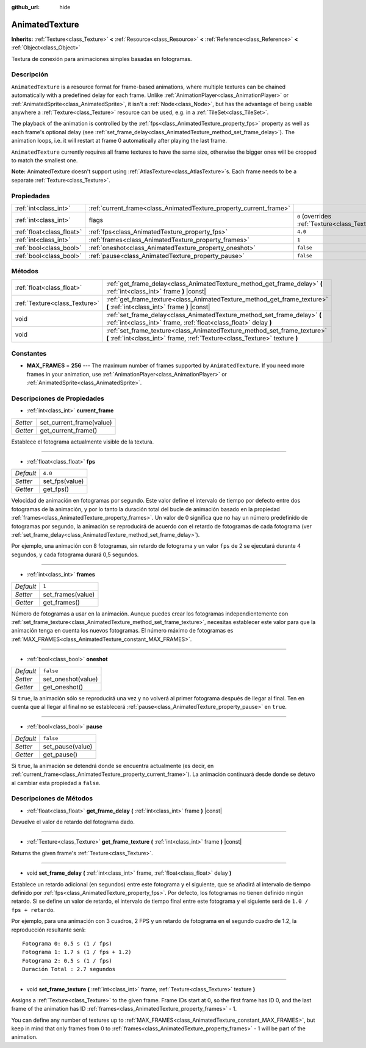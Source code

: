 :github_url: hide

.. Generated automatically by doc/tools/make_rst.py in Godot's source tree.
.. DO NOT EDIT THIS FILE, but the AnimatedTexture.xml source instead.
.. The source is found in doc/classes or modules/<name>/doc_classes.

.. _class_AnimatedTexture:

AnimatedTexture
===============

**Inherits:** :ref:`Texture<class_Texture>` **<** :ref:`Resource<class_Resource>` **<** :ref:`Reference<class_Reference>` **<** :ref:`Object<class_Object>`

Textura de conexión para animaciones simples basadas en fotogramas.

Descripción
----------------------

``AnimatedTexture`` is a resource format for frame-based animations, where multiple textures can be chained automatically with a predefined delay for each frame. Unlike :ref:`AnimationPlayer<class_AnimationPlayer>` or :ref:`AnimatedSprite<class_AnimatedSprite>`, it isn't a :ref:`Node<class_Node>`, but has the advantage of being usable anywhere a :ref:`Texture<class_Texture>` resource can be used, e.g. in a :ref:`TileSet<class_TileSet>`.

The playback of the animation is controlled by the :ref:`fps<class_AnimatedTexture_property_fps>` property as well as each frame's optional delay (see :ref:`set_frame_delay<class_AnimatedTexture_method_set_frame_delay>`). The animation loops, i.e. it will restart at frame 0 automatically after playing the last frame.

\ ``AnimatedTexture`` currently requires all frame textures to have the same size, otherwise the bigger ones will be cropped to match the smallest one.

\ **Note:** AnimatedTexture doesn't support using :ref:`AtlasTexture<class_AtlasTexture>`\ s. Each frame needs to be a separate :ref:`Texture<class_Texture>`.

Propiedades
----------------------

+---------------------------+--------------------------------------------------------------------+----------------------------------------------------------------+
| :ref:`int<class_int>`     | :ref:`current_frame<class_AnimatedTexture_property_current_frame>` |                                                                |
+---------------------------+--------------------------------------------------------------------+----------------------------------------------------------------+
| :ref:`int<class_int>`     | flags                                                              | ``0`` (overrides :ref:`Texture<class_Texture_property_flags>`) |
+---------------------------+--------------------------------------------------------------------+----------------------------------------------------------------+
| :ref:`float<class_float>` | :ref:`fps<class_AnimatedTexture_property_fps>`                     | ``4.0``                                                        |
+---------------------------+--------------------------------------------------------------------+----------------------------------------------------------------+
| :ref:`int<class_int>`     | :ref:`frames<class_AnimatedTexture_property_frames>`               | ``1``                                                          |
+---------------------------+--------------------------------------------------------------------+----------------------------------------------------------------+
| :ref:`bool<class_bool>`   | :ref:`oneshot<class_AnimatedTexture_property_oneshot>`             | ``false``                                                      |
+---------------------------+--------------------------------------------------------------------+----------------------------------------------------------------+
| :ref:`bool<class_bool>`   | :ref:`pause<class_AnimatedTexture_property_pause>`                 | ``false``                                                      |
+---------------------------+--------------------------------------------------------------------+----------------------------------------------------------------+

Métodos
--------------

+-------------------------------+---------------------------------------------------------------------------------------------------------------------------------------------------------+
| :ref:`float<class_float>`     | :ref:`get_frame_delay<class_AnimatedTexture_method_get_frame_delay>` **(** :ref:`int<class_int>` frame **)** |const|                                    |
+-------------------------------+---------------------------------------------------------------------------------------------------------------------------------------------------------+
| :ref:`Texture<class_Texture>` | :ref:`get_frame_texture<class_AnimatedTexture_method_get_frame_texture>` **(** :ref:`int<class_int>` frame **)** |const|                                |
+-------------------------------+---------------------------------------------------------------------------------------------------------------------------------------------------------+
| void                          | :ref:`set_frame_delay<class_AnimatedTexture_method_set_frame_delay>` **(** :ref:`int<class_int>` frame, :ref:`float<class_float>` delay **)**           |
+-------------------------------+---------------------------------------------------------------------------------------------------------------------------------------------------------+
| void                          | :ref:`set_frame_texture<class_AnimatedTexture_method_set_frame_texture>` **(** :ref:`int<class_int>` frame, :ref:`Texture<class_Texture>` texture **)** |
+-------------------------------+---------------------------------------------------------------------------------------------------------------------------------------------------------+

Constantes
--------------------

.. _class_AnimatedTexture_constant_MAX_FRAMES:

- **MAX_FRAMES** = **256** --- The maximum number of frames supported by ``AnimatedTexture``. If you need more frames in your animation, use :ref:`AnimationPlayer<class_AnimationPlayer>` or :ref:`AnimatedSprite<class_AnimatedSprite>`.

Descripciones de Propiedades
--------------------------------------------------------

.. _class_AnimatedTexture_property_current_frame:

- :ref:`int<class_int>` **current_frame**

+----------+--------------------------+
| *Setter* | set_current_frame(value) |
+----------+--------------------------+
| *Getter* | get_current_frame()      |
+----------+--------------------------+

Establece el fotograma actualmente visible de la textura.

----

.. _class_AnimatedTexture_property_fps:

- :ref:`float<class_float>` **fps**

+-----------+----------------+
| *Default* | ``4.0``        |
+-----------+----------------+
| *Setter*  | set_fps(value) |
+-----------+----------------+
| *Getter*  | get_fps()      |
+-----------+----------------+

Velocidad de animación en fotogramas por segundo. Este valor define el intervalo de tiempo por defecto entre dos fotogramas de la animación, y por lo tanto la duración total del bucle de animación basado en la propiedad :ref:`frames<class_AnimatedTexture_property_frames>`. Un valor de 0 significa que no hay un número predefinido de fotogramas por segundo, la animación se reproducirá de acuerdo con el retardo de fotogramas de cada fotograma (ver :ref:`set_frame_delay<class_AnimatedTexture_method_set_frame_delay>`).

Por ejemplo, una animación con 8 fotogramas, sin retardo de fotograma y un valor ``fps`` de 2 se ejecutará durante 4 segundos, y cada fotograma durará 0,5 segundos.

----

.. _class_AnimatedTexture_property_frames:

- :ref:`int<class_int>` **frames**

+-----------+-------------------+
| *Default* | ``1``             |
+-----------+-------------------+
| *Setter*  | set_frames(value) |
+-----------+-------------------+
| *Getter*  | get_frames()      |
+-----------+-------------------+

Número de fotogramas a usar en la animación. Aunque puedes crear los fotogramas independientemente con :ref:`set_frame_texture<class_AnimatedTexture_method_set_frame_texture>`, necesitas establecer este valor para que la animación tenga en cuenta los nuevos fotogramas. El número máximo de fotogramas es :ref:`MAX_FRAMES<class_AnimatedTexture_constant_MAX_FRAMES>`.

----

.. _class_AnimatedTexture_property_oneshot:

- :ref:`bool<class_bool>` **oneshot**

+-----------+--------------------+
| *Default* | ``false``          |
+-----------+--------------------+
| *Setter*  | set_oneshot(value) |
+-----------+--------------------+
| *Getter*  | get_oneshot()      |
+-----------+--------------------+

Si ``true``, la animación sólo se reproducirá una vez y no volverá al primer fotograma después de llegar al final. Ten en cuenta que al llegar al final no se establecerá :ref:`pause<class_AnimatedTexture_property_pause>` en ``true``.

----

.. _class_AnimatedTexture_property_pause:

- :ref:`bool<class_bool>` **pause**

+-----------+------------------+
| *Default* | ``false``        |
+-----------+------------------+
| *Setter*  | set_pause(value) |
+-----------+------------------+
| *Getter*  | get_pause()      |
+-----------+------------------+

Si ``true``, la animación se detendrá donde se encuentra actualmente (es decir, en :ref:`current_frame<class_AnimatedTexture_property_current_frame>`). La animación continuará desde donde se detuvo al cambiar esta propiedad a ``false``.

Descripciones de Métodos
------------------------------------------------

.. _class_AnimatedTexture_method_get_frame_delay:

- :ref:`float<class_float>` **get_frame_delay** **(** :ref:`int<class_int>` frame **)** |const|

Devuelve el valor de retardo del fotograma dado.

----

.. _class_AnimatedTexture_method_get_frame_texture:

- :ref:`Texture<class_Texture>` **get_frame_texture** **(** :ref:`int<class_int>` frame **)** |const|

Returns the given frame's :ref:`Texture<class_Texture>`.

----

.. _class_AnimatedTexture_method_set_frame_delay:

- void **set_frame_delay** **(** :ref:`int<class_int>` frame, :ref:`float<class_float>` delay **)**

Establece un retardo adicional (en segundos) entre este fotograma y el siguiente, que se añadirá al intervalo de tiempo definido por :ref:`fps<class_AnimatedTexture_property_fps>`. Por defecto, los fotogramas no tienen definido ningún retardo. Si se define un valor de retardo, el intervalo de tiempo final entre este fotograma y el siguiente será de ``1.0 / fps + retardo``.

Por ejemplo, para una animación con 3 cuadros, 2 FPS y un retardo de fotograma en el segundo cuadro de 1.2, la reproducción resultante será:

::

    Fotograma 0: 0.5 s (1 / fps)
    Fotograma 1: 1.7 s (1 / fps + 1.2)
    Fotograma 2: 0.5 s (1 / fps)
    Duración Total : 2.7 segundos

----

.. _class_AnimatedTexture_method_set_frame_texture:

- void **set_frame_texture** **(** :ref:`int<class_int>` frame, :ref:`Texture<class_Texture>` texture **)**

Assigns a :ref:`Texture<class_Texture>` to the given frame. Frame IDs start at 0, so the first frame has ID 0, and the last frame of the animation has ID :ref:`frames<class_AnimatedTexture_property_frames>` - 1.

You can define any number of textures up to :ref:`MAX_FRAMES<class_AnimatedTexture_constant_MAX_FRAMES>`, but keep in mind that only frames from 0 to :ref:`frames<class_AnimatedTexture_property_frames>` - 1 will be part of the animation.

.. |virtual| replace:: :abbr:`virtual (This method should typically be overridden by the user to have any effect.)`
.. |const| replace:: :abbr:`const (This method has no side effects. It doesn't modify any of the instance's member variables.)`
.. |vararg| replace:: :abbr:`vararg (This method accepts any number of arguments after the ones described here.)`

